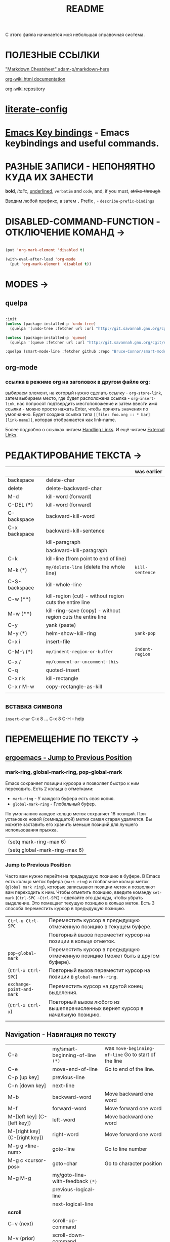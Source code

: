 # -*- mode: org; -*-
#+TITLE: README
#+KEYWORDS: emacs, cheatsheet, default
#+STARTUP: content



С этого файла начинается моя небольшая справочная система.



* ПОЛЕЗНЫЕ ССЫЛКИ

  [[https://github.com/adam-p/markdown-here/wiki/Markdown-Cheatsheet]["Markdown Cheatsheet" adam-p/markdown-here]]

  [[https://caiorss.github.io/org-wiki/][org-wiki html documentation]]

  [[https://github.com/caiorss/org-wiki][org-wiki repository]]


* [[file:help/literate-config.org][literate-config]]

* [[file:help/Keybindings.org][Emacs Key bindings]] - Emacs keybindings and useful commands.
* РАЗНЫЕ ЗАПИСИ - НЕПОНЯЯТНО КУДА ИХ ЗАНЕСТИ

  *bold*, /italic/, _underlined_, =verbatim= and ~code~, and, if you must, +strike-through+


  Вводим любой префикс, а затем =,=
  Prefix , - =describe-prefix-bindings=


* DISABLED-COMMAND-FUNCTION - ОТКЛЮЧЕНИЕ КОМАНД →

  #+begin_SRC emacs-lisp :tangle yes

    (put 'org-mark-element 'disabled t)

    (with-eval-after-load 'org-mode
      (put 'org-mark-element 'disabled t))

  #+END_SRC

* MODES →

** quelpa

   #+BEGIN_SRC emacs-lisp :tangle yes

     :init
     (unless (package-installed-p 'undo-tree)
       (quelpa '(undo-tree :fetcher url :url "http://git.savannah.gnu.org/cgit/emacs/elpa.git/plain/packages/undo-tree/undo-tree.el")))

     (unless (package-installed-p 'queue)
       (quelpa '(queue :fetcher url :url "http://git.savannah.gnu.org/cgit/emacs/elpa.git/plain/packages/queue/queue.el" :version original)))

     :quelpa (smart-mode-line :fetcher github :repo "Bruce-Connor/smart-mode-line")

   #+END_SRC

** org-mode

*** ссылка в режиме org на заголовок в другом файле org:

    выбираем элемент, на который нужно сделать ссылку - =org-store-link=, затем
    выбираем место, где будет расположена ссылка - =org-insert-link=, нас
    попросят подтвердить местоположение и затем ввести имя ссылки - можно просто
    нажать Enter, чтобы принять значения по умолчанию. Будет создана ссылка типа
    =[[file: foo.org :: * bar] [link-name]]=, которая отображается как link-name.

    Более подробно о ссылках читаем [[https://orgmode.org/manual/Handling-Links.html][Handling Links]].
    И ещё читаем [[https://orgmode.org/manual/External-Links.html#External-links][External Links]].


* РЕДАКТИРОВАНИЕ ТЕКСТА →

  |               |                                                             | was earlier   |
  |---------------+-------------------------------------------------------------+---------------|
  | backspace     | delete-char                                                 |               |
  | delete        | delete-backward-char                                        |               |
  | M-d           | kill-word (forward)                                         |               |
  | C-DEL (***)     | kill-word (forward)                                         |               |
  | C-backspace   | backward-kill-word                                          |               |
  | C-x backspace | backward-kill-sentence                                      |               |
  |               | kill-paragraph                                              |               |
  |               | backward-kill-paragraph                                     |               |
  | C-k           | kill-line (from point to end of line)                       |               |
  | M-k (*)       | ~my/delete-line~ (delete the whole line)                      | ~kill-sentence~ |
  | C-S-backspace | kill-whole-line                                             |               |
  | C-w (**)      | kill-region (cut) - without region cuts the entire line     |               |
  | M-w (**)      | kill-ring-save (copy) - without region cuts the entire line |               |
  | C-y           | yank (paste)                                                |               |
  | M-y (*)       | helm-show-kill-ring                                         | ~yank-pop~      |
  | C-x i         | insert-file                                                 |               |
  | C-M-\ (*)     | ~my/indent-region-or-buffer~                                  | ~indent-region~ |
  | C-x /         | ~my/comment-or-uncomment-this~                                |               |
  | C-q           | quoted-insert                                               |               |
  | C-x r k       | kill-rectangle                                              |               |
  | C-x r M-w     | copy-rectangle-as-kill                                      |               |
  |               |                                                             |               |

** вставка символа
   ~insert-char~
   C-x 8 ...
   C-x 8 C-H - help


* ПЕРЕМЕЩЕНИЕ ПО ТЕКСТУ →
** [[http://ergoemacs.org/emacs/emacs_jump_to_previous_position.html][ergoemacs - Jump to Previous Position]]
*** mark-ring, global-mark-ring, pop-global-mark
    Emacs сохраняет позиции курсора и позволяет быстро к ним переходить.
    Есть 2 кольца с отметками:
    - ~mark-ring~         - У каждого буфера есть своя копия.
    - ~global-mark-ring~  - Глобальный буфер.

    По умолчанию каждое кольцо меток сохраняет 16 позиций.
    При установке новой (семнадцатой) метки самая старая удаляется.
    Вы можете заставить его хранить меньше позиций для лучшего использования прыжка.
    |-------------------------------|
    | (setq mark-ring-max 6)        |
    | (setq global-mark-ring-max 6) |
    |-------------------------------|

*** Jump to Previous Position
    Часто вам нужно перейти на предыдущую позицию в буфере.
    В Emacs есть кольцо меток буфера (~mark ring~) и глобальное кольцо меток (~global mark ring~), которые записывают позиции меток и позволяют вам переходить к ним.
    Чтобы отметить позицию, введите команду ~set-mark~ (~Ctrl-SPC ~Ctrl-SPC~) - сделайте это дважды, чтобы убрать выделение. Это помещает текущую позицию в кольцо меток.
    Есть 3 способа переместить курсор в предыдущую позицию.
    |                         |                                                                                  |
    |-------------------------+----------------------------------------------------------------------------------|
    | ~Ctrl-u Ctrl-SPC~         | Переместить курсор в предыдущую отмеченную позицию в текущем буфере.             |
    |                         | Повторный вызов переместит курсор на позиции в кольце отметок.                   |
    |-------------------------+----------------------------------------------------------------------------------|
    | ~pop-global-mark~         | Переместить курсор в предыдущую отмеченную позицию (может быть в другом буфере). |
    | (~Ctrl-x Ctrl-SPC~)       | Повторный вызов переместит курсор на позиции в ~global-mark-ring~.                 |
    |-------------------------+----------------------------------------------------------------------------------|
    | ~exchange-point-and-mark~ | Переместить курсор на другой конец выделения.                                    |
    | (~Ctrl-x Ctrl-x~)         | Повторный вызов любого из вышеперечисленных вернет курсор в начальную позицию.   |
    |                         |                                                                                  |

** Navigation - Навигация по тексту


     |                               |                                  |                                                    |
     |-------------------------------+----------------------------------+----------------------------------------------------|
     | C-a                           | my/smart-beginning-of-line ~(*)~   | was =move-beginning-of-line= Go to start of the line |
     | C-e                           | move-end-of-line                 | Go to end of the line.                             |
     | C-p [up key]                  | previous-line                    |                                                    |
     | C-n [down key]                | next-line                        |                                                    |
     | M-b                           | backward-word                    | Move backward one word                             |
     | M-f                           | forward-word                     | Move forward one word                              |
     | M-[left key] (C-[left key])   | left-word                        | Move backward one word                             |
     | M-[right key] (C-[right key]) | right-word                       | Move forward one word                              |
     | M-g g <line-num>              | goto-line                        | Go to line number                                  |
     | M-g c <cursor-pos>            | goto-char                        | Go to character position                           |
     | M-g M-g                       | my/goto-line-with-feedback ~(*)~   |                                                    |
     |                               | previous-logical-line            |                                                    |
     |                               | next-logical-line                |                                                    |
     |-------------------------------+----------------------------------+----------------------------------------------------|
     | *scroll*                        |                                  |                                                    |
     |-------------------------------+----------------------------------+----------------------------------------------------|
     | C-v (next)                    | scroll-up-command                |                                                    |
     | M-v (prior)                   | scroll-down-command              |                                                    |
     | C-x < (C-next)                | scroll-left                      |                                                    |
     | C-x > (C-prior)               | scroll-right                     |                                                    |
     | C-M-S-v (M-prior, ESC prior)  | scroll-other-window-down         |                                                    |
     | C-M-v (M-next, ESC next)      | scroll-other-window              |                                                    |
     | ESC <end>                     | end-of-buffer-other-window       |                                                    |
     | ESC <begin>                   | beginning-of-buffer-other-window |                                                    |
     | M-<                           | beginning-of-buffer              | Move to top of buffer                              |
     | M->                           | end-of-buffer                    | Move to Bottom of buffer                           |
     |                               |                                  |                                                    |
     |                               |                                  |                                                    |

* SEARCH, REPLACE →

** ~swiper~ - поиск символа или слова в точке:
   ~M-n~ - ~ivy-next-history-element~ - получить символ в точке.
   ~M-j~ - ~ivy-yank-word~ - расширить ввод минибуфера следующим словом
   (аналогично ~C-s~ ~C-w~ в ~isearch~).

** ~swiper~ - скопировать линию и вернуться в исходную точку:
   ~M-o~ ~w~




** grep

   перечислит весь совпадающий текст всех файлов в текущем каталоге.
   Если в настройках не указано - рекурсивно не ищет.
   Для этого в командной строке добавляем -r и имеем следующий вид
   grep -ir -nH -e "bind" *el.
   Хотя для рекурсивного поиска лучше использовать ~ag~ и ~rg~.

** rgrep

   искать совпадающий текст во всех файлах в текущем каталоге и подкаталогах

** lgrep

   искать только некоторые файлы текущего каталога, используя текстовый шаблон
   (регулярное выражение) в именах файлов в первую очередь.


** grep-find

   комбинация команд ~grep~ и ~find~
   Example prompt:
   ~find . -type f -print0 | xargs -0 -e grep -nH -e MySearchStr~


** find-dired

   самая общая команда в этой серии, которая позволяет вам указать любое условие,
   которое можно проверить с помощью ~find~. Она принимает два аргумента минибуфера,
   каталог и аргументы поиска; она запускает поиск в каталоге, передавая ~find-args~,
   чтобы сказать, какое условие проверить. Чтобы использовать эту команду, вам
   нужно знать, как использовать ~find~.

** find-name-dired

   читает аргументы ~directory~ и ~pattern~, и выбирает все файлы в каталоге или его
   подкаталогах, чьи индивидуальные имена соответствуют шаблону.
   Выбранные таким образом файлы отображаются в буфере ~Dired~, в котором доступны
   обычные команды ~Dired~.

* DIRED →

** Запуск dired

   |           |                         |
   |-----------|-------------------------|
   |           | dired                   |
   | C-x d     | ido-dired               |
   | C-x 4 d   | ido-dired-other-window  |
   | C-d t d   | my/sudired              |
   | C-x C-j   | dired-jump              |
   | C-x 4 C-j | dired-jump-other-window |
   |           | ido-dired-other-frame   |
   |           |                         |

** Команды в буфере dired

   |             |                                           |         |        |
   |-------------|-------------------------------------------|---------|--------|
   | m           | dired-mark                                |         |        |
   | %m          | dired-mark-files-regexp (mark by pattern) |         |        |
   | %g          | dired-mark-files-containing-regexp        |         |        |
   | d           | dired-flag-file-deletion                  |         |        |
   | % d         | dired-flag-files-regexp (for delete)      |         |        |
   | % u         | dired-upcase (rename upcase)              |         |        |
   | % l         | dired-downcase (rename downcase)          |         |        |
   | % R         | dired-do-rename-regexp                    |         |        |
   | % r         | dired-do-rename-regexp                    |         |        |
   | % C         | dired-do-copy-regexp                      |         |        |
   | % H         | dired-do-hardlink-regexp                  |         |        |
   | % S         | dired-do-symlink-regexp                   |         |        |
   | =           | diredp-ediff                              |         |        |
   | u           | dired-unmark                              |         |        |
   | U           | dired-unmark-all-marks                    |         |        |
   | x           | dired-do-flagged-delete (delete marked)   |         |        |
   | C           | dired-do-copy                             |         |        |
   | R           | dired-do-rename                           |         |        |
   | r           | diredp-rename-this-file                   |         |        |
   | D           | dired-do-delete                           |         |        |
   | Z           | dired-do-compress                         |         |        |
   | c           | dired-do-compress-to                      |         |        |
   | +           | dired-create-directory                    |         |        |
   | g           | revert-buffer (refresh dir listing)       |         |        |
   | M-q         | dired-do-query-replace-regexp             |         |        |
   | i           | dired-maybe-insert-subdir                 |         |        |
   | K           | dired-kill-subdir                         |         |        |
   | ^           | my/dired-go-up-dir                        |         |        |
   | q           | quit-window                               |         |        |
   |             |                                           |         |        |
   |             |                                           |         |        |
   | e (C-x C-q) | wdired-change-to-wdired-mode              | C-c C-c | commit |
   |             |                                           | C-c C-k | abort  |
   |             |                                           |         |        |
   | / /         | dired-narrow                              |         |        |
   | / f         | dired-narrow-fuzzy                        |         |        |
   | / r         | dired-narrow-regexp                       |         |        |
   |             |                                           |         |        |
   | s           | xah-dired-sort                            |         |        |
   | M-o         | xah-open-in-external-app                  |         |        |
   | M-e         | my/open-window-manager                    |         |        |
   |             |                                           |         |        |
   | k           | dired-do-kill-lines                       |         |        |
   | M-k         | dired-kill-line                           |         |        |
   | C-d M-o     | my/dired-start-process                    |         |        |
   |             |                                           |         |        |
   | C-d <right> | dired-subtree-toggle                      |         |        |
   | <f5>        | dired-subtree-revert                      |         |        |
   |             |                                           |         |        |
   | C-d R       | dired-rsync                               |         |        |
   |             |                                           |         |        |
   | P           | peep-dired                                |         |        |
   |             |                                           |         |        |
   |             |                                           |         |        |
   |             |                                           |         |        |

* GIT →

  ~cd ~./emacs.d~

  ~git status~

  ~git add ...~

  ~git commit -m "..."~

  ~git push~

** github

   ~cd ~./emacs.d~

   ~git init~

   Создаём .gitignore

   ~git add .~

   ~git remote add origin git@github.com:abunbux/dotemacs.git~

   ~git push -u origin master~

*** Switching remote URLs from HTTPS to SSH

    1. ~cd ~./emacs.d~

    ~$ git remote -v~
    > origin  https://github.com/USERNAME/REPOSITORY.git (fetch)

    > origin  https://github.com/USERNAME/REPOSITORY.git (push)

    2. Change your remote's URL from HTTPS to SSH with the git remote set-url command.

    ~$ git remote set-url origin git@github.com:USERNAME/REPOSITORY.git~

    3. Verify that the remote URL has changed.

    ~$ git remote -v~

    > origin  git@github.com:abunbux/dotemacs.git (fetch)

    > origin  git@github.com:abunbux/dotemacs.git (push)

* BOOKMARKS →

  |                      |                                                                    |
  |----------------------|--------------------------------------------------------------------|
  | C-x r m RET          | Set the bookmark for the visited file, at point.                   |
  | C-x r m bookmark RET | Set the bookmark named bookmark at point (~bookmark-set~).           |
  | C-x r M bookmark RET | Like ~C-x r m~, but don't overwrite an existing bookmark.            |
  | C-x r b bookmark RET | Jump to the bookmark named bookmark (~bookmark-jump~).               |
  | C-x r l              | List all bookmarks (~list-bookmarks~).                               |
  | ~bookmark-save~        | Save all the current bookmark values in the default bookmark file. |
  |                      |                                                                    |

  ~counsel-bookmark~
  ~helm-bookmarks~
  ~bookmark-bmenu-list~
* REGISTERS →

  |                               |                                                                                             |
  |-------------------------------+---------------------------------------------------------------------------------------------|
  | C-x r SPC (r)                 | Record the position of point and the current buffer in register r (~point-to-register~).      |
  | C-x r j (r)                   | Jump to the position and buffer saved in register r (~jump-to-register~).                     |
  | C-x r s (r)                   | Copy region into register r (~copy-to-register~).                                             |
  | C-x r i (r)                   | Insert text from register r (~insert-register~).                                              |
  | ~append-to-register~ RET (r)    | Append region to text in register r.                                                        |
  |                               | When register r contains text, you can use ~C-x r +~ (~increment-register~)                     |
  |                               | to append to that register.                                                                 |
  |                               | Note that command ~C-x r +~ behaves differently if r contains a number.                       |
  | ~prepend-to-register~ RET (r)   | Prepend region to text in register r.                                                       |
  | C-x r r (r)                   | Copy the region-rectangle into register r (~copy-rectangle-to-register~).                     |
  |                               | With prefix argument, delete it as well.                                                    |
  | C-x r i (r)                   | Insert the rectangle stored in register r (if it contains a rectangle) (~insert-register~).   |
  | C-u number C-x r n (r)        | Store number into register r (~number-to-register~).                                          |
  | C-u number C-x r + (r)        | If r contains a number, increment the number in that register by number.                    |
  |                               | Note that command ~C-x r +~ (~increment-register~) behaves differently if r contains text.      |
  | C-x r i (r)                   | Insert the number from register r into the buffer.                                          |
  | C-x r f (r)                   | Copy the frame configuration into register r.                                               |
  |                               |                                                                                             |

  ~helm-register~
  ~counsel-register~
  ~kmacro-to-register~ (~C-x C-k x~)


  (~C-x r j~)
  (set-register ?i '(file . "~/.emacs.d/init.el"))
  (set-register ?g '(file . "~/.gitconfig"))
  (set-register ?p '(file . "/etc/portage/"))

* ABBREV (ABBREVIATIONS) →

  |       |                    |
  |-------+--------------------+
  | M-/   | dabbrev-expand     |
  | C-M-/ | dabbrev-completion |
  |       |                    |
